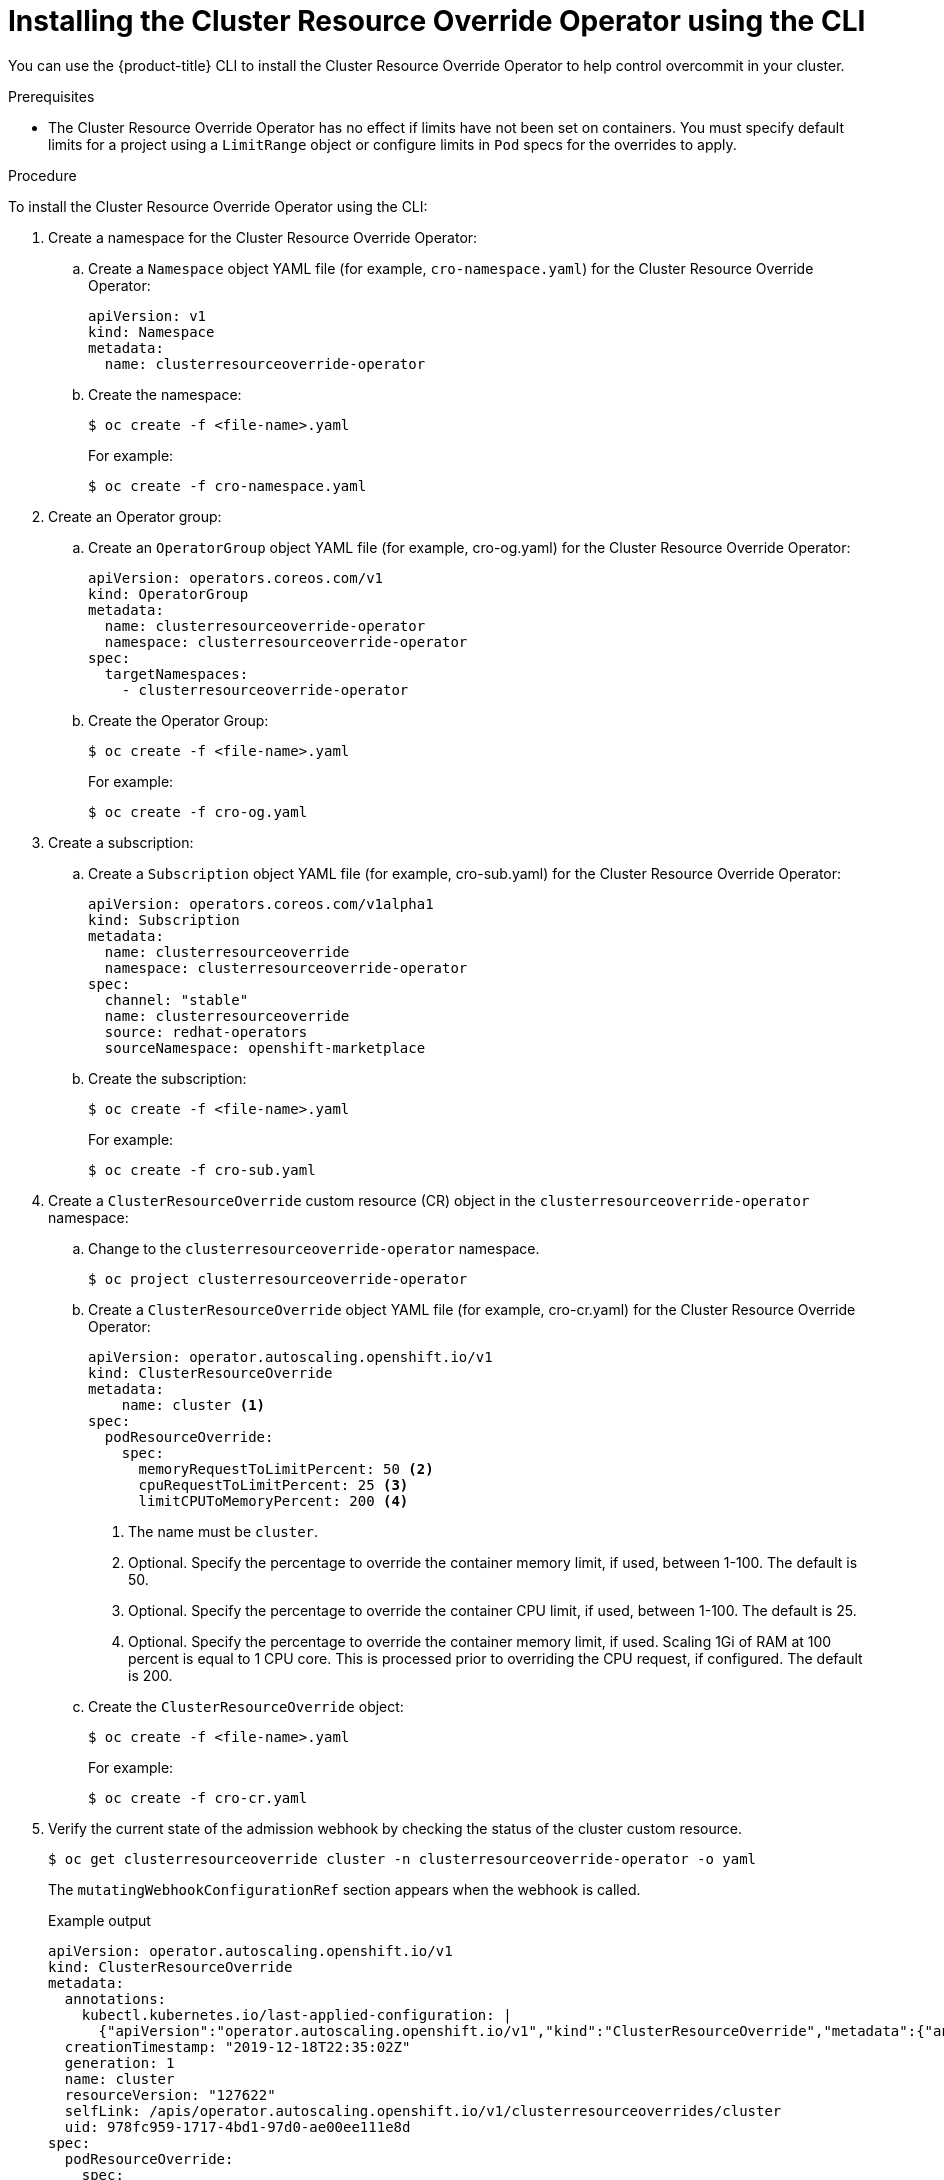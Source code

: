 // Module included in the following assemblies:
//
// * nodes/clusters/nodes-cluster-overcommit.adoc
// * post_installation_configuration/node-tasks.adoc

:_mod-docs-content-type: PROCEDURE
[id="nodes-cluster-resource-override-deploy-cli_{context}"]
= Installing the Cluster Resource Override Operator using the CLI

You can use the {product-title} CLI to install the Cluster Resource Override Operator to help control overcommit in your cluster.

.Prerequisites

* The Cluster Resource Override Operator has no effect if limits have not been set on containers. You must specify default limits for a project using a `LimitRange` object or configure limits in `Pod` specs for the overrides to apply.

.Procedure

To install the Cluster Resource Override Operator using the CLI:

. Create a namespace for the Cluster Resource Override Operator:

.. Create a `Namespace` object YAML file (for example, `cro-namespace.yaml`) for the Cluster Resource Override Operator:
+
[source,yaml]
----
apiVersion: v1
kind: Namespace
metadata:
  name: clusterresourceoverride-operator
----

.. Create the namespace:
+
[source,terminal]
----
$ oc create -f <file-name>.yaml
----
+
For example:
+
[source,terminal]
----
$ oc create -f cro-namespace.yaml
----

. Create an Operator group:

.. Create an `OperatorGroup` object YAML file (for example, cro-og.yaml) for the Cluster Resource Override Operator:
+
[source,yaml]
----
apiVersion: operators.coreos.com/v1
kind: OperatorGroup
metadata:
  name: clusterresourceoverride-operator
  namespace: clusterresourceoverride-operator
spec:
  targetNamespaces:
    - clusterresourceoverride-operator
----

.. Create the Operator Group:
+
[source,terminal]
----
$ oc create -f <file-name>.yaml
----
+
For example:
+
[source,terminal]
----
$ oc create -f cro-og.yaml
----

. Create a subscription:

.. Create a `Subscription` object YAML file (for example, cro-sub.yaml) for the Cluster Resource Override Operator:
+
[source,yaml]
----
apiVersion: operators.coreos.com/v1alpha1
kind: Subscription
metadata:
  name: clusterresourceoverride
  namespace: clusterresourceoverride-operator
spec:
  channel: "stable"
  name: clusterresourceoverride
  source: redhat-operators
  sourceNamespace: openshift-marketplace
----

.. Create the subscription:
+
[source,terminal]
----
$ oc create -f <file-name>.yaml
----
+
For example:
+
[source,terminal]
----
$ oc create -f cro-sub.yaml
----

. Create a `ClusterResourceOverride` custom resource (CR) object in the `clusterresourceoverride-operator` namespace:

.. Change to the `clusterresourceoverride-operator` namespace.
+
[source,terminal]
----
$ oc project clusterresourceoverride-operator
----

.. Create a `ClusterResourceOverride` object YAML file (for example, cro-cr.yaml) for the Cluster Resource Override Operator:
+
[source,yaml]
----
apiVersion: operator.autoscaling.openshift.io/v1
kind: ClusterResourceOverride
metadata:
    name: cluster <1>
spec:
  podResourceOverride:
    spec:
      memoryRequestToLimitPercent: 50 <2>
      cpuRequestToLimitPercent: 25 <3>
      limitCPUToMemoryPercent: 200 <4>
----
<1> The name must be `cluster`.
<2> Optional. Specify the percentage to override the container memory limit, if used, between 1-100. The default is 50.
<3> Optional. Specify the percentage to override the container CPU limit, if used, between 1-100. The default is 25.
<4> Optional. Specify the percentage to override the container memory limit, if used. Scaling 1Gi of RAM at 100 percent is equal to 1 CPU core. This is processed prior to overriding the CPU request, if configured. The default is 200.

.. Create the `ClusterResourceOverride` object:
+
[source,terminal]
----
$ oc create -f <file-name>.yaml
----
+
For example:
+
[source,terminal]
----
$ oc create -f cro-cr.yaml
----

. Verify the current state of the admission webhook by checking the status of the cluster custom resource.
+
[source,terminal]
----
$ oc get clusterresourceoverride cluster -n clusterresourceoverride-operator -o yaml
----
+
The `mutatingWebhookConfigurationRef` section appears when the webhook is called.
+
.Example output
[source,yaml]
----
apiVersion: operator.autoscaling.openshift.io/v1
kind: ClusterResourceOverride
metadata:
  annotations:
    kubectl.kubernetes.io/last-applied-configuration: |
      {"apiVersion":"operator.autoscaling.openshift.io/v1","kind":"ClusterResourceOverride","metadata":{"annotations":{},"name":"cluster"},"spec":{"podResourceOverride":{"spec":{"cpuRequestToLimitPercent":25,"limitCPUToMemoryPercent":200,"memoryRequestToLimitPercent":50}}}}
  creationTimestamp: "2019-12-18T22:35:02Z"
  generation: 1
  name: cluster
  resourceVersion: "127622"
  selfLink: /apis/operator.autoscaling.openshift.io/v1/clusterresourceoverrides/cluster
  uid: 978fc959-1717-4bd1-97d0-ae00ee111e8d
spec:
  podResourceOverride:
    spec:
      cpuRequestToLimitPercent: 25
      limitCPUToMemoryPercent: 200
      memoryRequestToLimitPercent: 50
status:

# ...

    mutatingWebhookConfigurationRef: <1>
      apiVersion: admissionregistration.k8s.io/v1
      kind: MutatingWebhookConfiguration
      name: clusterresourceoverrides.admission.autoscaling.openshift.io
      resourceVersion: "127621"
      uid: 98b3b8ae-d5ce-462b-8ab5-a729ea8f38f3

# ...
----
<1> Reference to the `ClusterResourceOverride` admission webhook.

////
. When the webhook is called, you can add a label to any Namespaces where you want overrides enabled:
+
----
$ oc edit namespace <name>
----
+
----
apiVersion: v1
kind: Namespace
metadata:

# ...

  labels:
    clusterresourceoverrides.admission.autoscaling.openshift.io: enabled <1>
# ...
----
<1> Add the `clusterresourceoverrides.admission.autoscaling.openshift.io: enabled` label to the Namespace.
////
